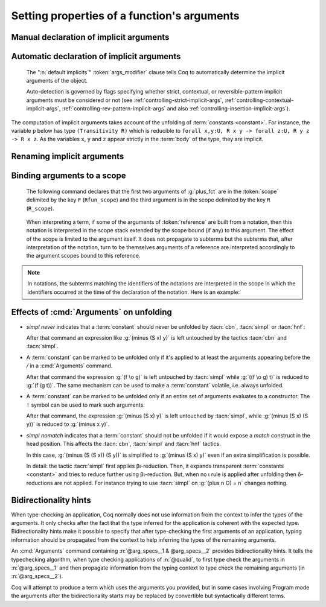 .. _ArgumentsCommand:

Setting properties of a function's arguments
++++++++++++++++++++++++++++++++++++++++++++

.. cmd:: Arguments @reference {* @arg_specs } {* , {* @implicits_alt } } {? : {+, @args_modifier } }

   .. insertprodn argument_spec args_modifier

   .. prodn::
      argument_spec ::= {? ! } @name {? % @scope_key }
      arg_specs ::= @argument_spec
      | /
      | &
      | ( {+ @argument_spec } ) {? % @scope_key }
      | [ {+ @argument_spec } ] {? % @scope_key }
      | %{ {+ @argument_spec } %} {? % @scope_key }
      implicits_alt ::= @name
      | [ {+ @name } ]
      | %{ {+ @name } %}
      args_modifier ::= simpl nomatch
      | simpl never
      | default implicits
      | clear implicits
      | clear scopes
      | clear bidirectionality hint
      | rename
      | assert
      | extra scopes
      | clear scopes and implicits
      | clear implicits and scopes

   Specifies properties of the arguments of a function after the function has already
   been defined.  It gives fine-grained
   control over the elaboration process (i.e. the translation of Gallina language
   extensions into the core language used by the kernel).  The command's effects include:

   * Making arguments implicit. Afterward, implicit arguments
     must be omitted in any expression that applies :token:`reference`.
   * Declaring that some arguments of a given function should
     be interpreted in a given scope.
   * Affecting when the :tacn:`simpl` and :tacn:`cbn` tactics unfold the function.
     See :ref:`Args_effect_on_unfolding`.
   * Providing bidirectionality hints.  See :ref:`bidirectionality_hints`.

   This command supports the :attr:`local` and :attr:`global` attributes.
   Default behavior is to limit the effect to the current section but also to
   extend their effect outside the current module or library file.
   Applying :attr:`local` limits the effect of the command to the current module if
   it's not in a section.  Applying :attr:`global` within a section extends the
   effect outside the current sections and current module in which the command appears.

      `/`
         the function will be unfolded only if it's applied to at least the
         arguments appearing before the `/`.  See :ref:`Args_effect_on_unfolding`.

         .. exn:: The / modifier may only occur once.
            :undocumented:

      `&`
         tells the type checking algorithm to first type check the arguments
         before the `&` and then to propagate information from that typing context
         to type check the remaining arguments. See :ref:`bidirectionality_hints`.

         .. exn:: The & modifier may only occur once.
            :undocumented:

      :n:`( ... ) {? % @scope }`
         :n:`(@name__1 @name__2 ...)%@scope` is shorthand for :n:`@name__1%@scope @name__2%@scope ...`

      :n:`[ ... ] {? % @scope }`
         declares the enclosed names as implicit, non-maximally inserted.
         :n:`[@name__1 @name__2 ... ]%@scope` is equivalent to :n:`[@name__1]%@scope [@name__2]%@scope ...`

      :n:`%{ ... %} {? % @scope }`
         declares the enclosed names as implicit, maximally inserted.
         :n:`%{@name__1 @name__2 ... %}%@scope` is equivalent to :n:`%{@name__1%}%@scope %{@name__2%}%@scope ...`

      `!`
         the function will be unfolded only if all the arguments marked with `!`
         evaluate to constructors.  See :ref:`Args_effect_on_unfolding`.

      :n:`@name {? % @scope }`
         a *formal parameter* of the function :n:`@reference` (i.e.
         the parameter name used in the function definition).  Unless `rename` is specified,
         the list of :n:`@name`\s must be a prefix of the formal parameters, including all implicit
         arguments.  `_` can be used to skip over a formal parameter.
         The construct :n:`@name {? % @scope }` declares :n:`@name` as non-implicit if `clear implicits` is specified or at least one other name is declared implicit in the same list of :n:`@name`\s.
         :token:`scope` can be either a scope name or its delimiting key.  See :ref:`binding_to_scope`.

         .. exn:: To rename arguments the 'rename' flag must be specified.
            :undocumented:

         .. exn:: Flag 'rename' expected to rename @name into @name.
            :undocumented:

         .. exn:: Arguments of section variables such as @name may not be renamed.
            :undocumented:

      `clear implicits`
         makes all implicit arguments into explicit arguments

         .. exn:: The 'clear implicits' flag must be omitted if implicit annotations are given.
            :undocumented:

      `default implicits`
         automatically determine the implicit arguments of the object.
         See :ref:`auto_decl_implicit_args`.

         .. exn:: The 'default implicits' flag is incompatible with implicit annotations.
            :undocumented:

      `rename`
         rename implicit arguments for the object.  See the example :ref:`here <renaming_implicit_arguments>`.
      `assert`
         assert that the object has the expected number of arguments with the
         expected names.  See the example here: :ref:`renaming_implicit_arguments`.

         .. warn:: This command is just asserting the names of arguments of @qualid. If this is what you want, add ': assert' to silence the warning. If you want to clear implicit arguments, add ': clear implicits'. If you want to clear notation scopes, add ': clear scopes'
            :undocumented:

      `clear scopes`
         clears argument scopes of :n:`@reference`
      `extra scopes`
         defines extra argument scopes, to be used in case of coercion to ``Funclass``
         (see :ref:`coercions`) or with a computed type.
      `simpl nomatch`
         prevents performing a simplification step for :n:`@reference`
         that would expose a match construct in the head position.  See :ref:`Args_effect_on_unfolding`.
      `simpl never`
         prevents performing a simplification step for :n:`@reference`.  See :ref:`Args_effect_on_unfolding`.

      `clear bidirectionality hint`
         removes the bidirectionality hint, the `&`

      :n:`@implicits_alt`
         use to specify alternative implicit argument declarations
         for functions that can only be
         applied to a fixed number of arguments (excluding, for instance,
         functions whose type is polymorphic).
         For parsing, the longest list of implicit arguments matching the function application
         is used to select which implicit arguments are inserted.
         For printing, the alternative with the most implicit arguments is used; the
         implict arguments will be omitted if :flag:`Printing Implicit` is not set.
         See the example :ref:`here<example_more_implicits>`.

         .. todo the above feature seems a bit unnatural and doesn't play well with partial
            application.  See https://github.com/coq/coq/pull/11718#discussion_r408841762

   Use :cmd:`About` to view the current implicit arguments setting for a :token:`reference`.

   Or use the :cmd:`Print Implicit` command to see the implicit arguments
   of an object (see :ref:`displaying-implicit-args`).

Manual declaration of implicit arguments
~~~~~~~~~~~~~~~~~~~~~~~~~~~~~~~~~~~~~~~~

.. example::

   .. coqtop:: reset all

      Inductive list (A : Type) : Type :=
      | nil : list A
      | cons : A -> list A -> list A.

      Check (cons nat 3 (nil nat)).

      Arguments cons [A] _ _.

      Arguments nil {A}.

      Check (cons 3 nil).

      Fixpoint map (A B : Type) (f : A -> B) (l : list A) : list B :=
        match l with nil => nil | cons a t => cons (f a) (map A B f t) end.

      Fixpoint length (A : Type) (l : list A) : nat :=
        match l with nil => 0 | cons _ m => S (length A m) end.

      Arguments map [A B] f l.

      Arguments length {A} l. (* A has to be maximally inserted *)

      Check (fun l:list (list nat) => map length l).

.. _example_more_implicits:

.. example:: Multiple alternatives with :n:`@implicits_alt`

   .. coqtop:: all

      Arguments map [A B] f l, [A] B f l, A B f l.

      Check (fun l => map length l = map (list nat) nat length l).

.. _auto_decl_implicit_args:

Automatic declaration of implicit arguments
~~~~~~~~~~~~~~~~~~~~~~~~~~~~~~~~~~~~~~~~~~~

   The ":n:`default implicits`" :token:`args_modifier` clause tells Coq to automatically determine the
   implicit arguments of the object.

   Auto-detection is governed by flags specifying whether strict,
   contextual, or reversible-pattern implicit arguments must be
   considered or not (see :ref:`controlling-strict-implicit-args`, :ref:`controlling-contextual-implicit-args`,
   :ref:`controlling-rev-pattern-implicit-args` and also :ref:`controlling-insertion-implicit-args`).

.. example:: Default implicits

   .. coqtop:: reset all

      Inductive list (A:Set) : Set :=
      | nil : list A
      | cons : A -> list A -> list A.

      Arguments cons : default implicits.

      Print Implicit cons.

      Arguments nil : default implicits.

      Print Implicit nil.

      Set Contextual Implicit.

      Arguments nil : default implicits.

      Print Implicit nil.

The computation of implicit arguments takes account of the unfolding
of :term:`constants <constant>`. For instance, the variable ``p`` below has type
``(Transitivity R)`` which is reducible to
``forall x,y:U, R x y -> forall z:U, R y z -> R x z``. As the variables ``x``, ``y`` and ``z``
appear strictly in the :term:`body` of the type, they are implicit.

.. coqtop:: all

   Parameter X : Type.

   Definition Relation := X -> X -> Prop.

   Definition Transitivity (R:Relation) := forall x y:X, R x y -> forall z:X, R y z -> R x z.

   Parameters (R : Relation) (p : Transitivity R).

   Arguments p : default implicits.

   Print p.

   Print Implicit p.

   Parameters (a b c : X) (r1 : R a b) (r2 : R b c).

   Check (p r1 r2).


.. _renaming_implicit_arguments:

Renaming implicit arguments
~~~~~~~~~~~~~~~~~~~~~~~~~~~

.. example:: (continued)  Renaming implicit arguments

   .. coqtop:: all

      Arguments p [s t] _ [u] _: rename.

      Check (p r1 (u:=c)).

      Check (p (s:=a) (t:=b) r1 (u:=c) r2).

      Fail Arguments p [s t] _ [w] _ : assert.

.. _binding_to_scope:

Binding arguments to a scope
~~~~~~~~~~~~~~~~~~~~~~~~~~~~

   The following command declares that the first two arguments of :g:`plus_fct`
   are in the :token:`scope` delimited by the key ``F`` (``Rfun_scope``) and the third
   argument is in the scope delimited by the key ``R`` (``R_scope``).

      .. coqdoc::

         Arguments plus_fct (f1 f2)%F x%R.

   When interpreting a term, if some of the arguments of :token:`reference` are built
   from a notation, then this notation is interpreted in the scope stack
   extended by the scope bound (if any) to this argument. The effect of
   the scope is limited to the argument itself. It does not propagate to
   subterms but the subterms that, after interpretation of the notation,
   turn to be themselves arguments of a reference are interpreted
   accordingly to the argument scopes bound to this reference.

.. note::

   In notations, the subterms matching the identifiers of the
   notations are interpreted in the scope in which the identifiers
   occurred at the time of the declaration of the notation. Here is an
   example:

   .. coqtop:: all

      Parameter g : bool -> bool.
      Declare Scope mybool_scope.

      Notation "@@" := true (only parsing) : bool_scope.
      Notation "@@" := false (only parsing): mybool_scope.

      Bind Scope bool_scope with bool.
      Notation "# x #" := (g x) (at level 40).
      Check # @@ #.
      Arguments g _%mybool_scope.
      Check # @@ #.
      Delimit Scope mybool_scope with mybool.
      Check # @@%mybool #.

.. _Args_effect_on_unfolding:

Effects of :cmd:`Arguments` on unfolding
~~~~~~~~~~~~~~~~~~~~~~~~~~~~~~~~~~~~~~~~

+ `simpl never` indicates that a :term:`constant` should never be unfolded by :tacn:`cbn`,
  :tacn:`simpl` or :tacn:`hnf`:

  .. example::

     .. coqtop:: all

        Arguments minus n m : simpl never.

  After that command an expression like :g:`(minus (S x) y)` is left
  untouched by the tactics :tacn:`cbn` and :tacn:`simpl`.

+ A :term:`constant` can be marked to be unfolded only if it's applied to at least
  the arguments appearing before the `/` in a :cmd:`Arguments` command.

  .. example::

     .. coqtop:: all

        Definition fcomp A B C f (g : A -> B) (x : A) : C := f (g x).
        Arguments fcomp {A B C} f g x /.
        Notation "f \o g" := (fcomp f g) (at level 50).

  After that command the expression :g:`(f \o g)` is left untouched by
  :tacn:`simpl` while :g:`((f \o g) t)` is reduced to :g:`(f (g t))`.
  The same mechanism can be used to make a :term:`constant` volatile, i.e.
  always unfolded.

  .. example::

     .. coqtop:: all

        Definition volatile := fun x : nat => x.
        Arguments volatile / x.

+ A :term:`constant` can be marked to be unfolded only if an entire set of
  arguments evaluates to a constructor. The ``!`` symbol can be used to mark
  such arguments.

  .. example::

     .. coqtop:: all

        Arguments minus !n !m.

  After that command, the expression :g:`(minus (S x) y)` is left untouched
  by :tacn:`simpl`, while :g:`(minus (S x) (S y))` is reduced to :g:`(minus x y)`.

+ `simpl nomatch` indicates that a :term:`constant` should not be unfolded if it would expose
  a `match` construct in the head position.  This affects the :tacn:`cbn`,
  :tacn:`simpl` and :tacn:`hnf` tactics.

  .. example::

     .. coqtop:: all

        Arguments minus n m : simpl nomatch.

  In this case, :g:`(minus (S (S x)) (S y))` is simplified to :g:`(minus (S x) y)`
  even if an extra simplification is possible.

  In detail: the tactic :tacn:`simpl` first applies βι-reduction. Then, it
  expands transparent :term:`constants <constant>` and tries to reduce further using βι-reduction.
  But, when no ι rule is applied after unfolding then
  δ-reductions are not applied. For instance trying to use :tacn:`simpl` on
  :g:`(plus n O) = n` changes nothing.


.. _bidirectionality_hints:

Bidirectionality hints
~~~~~~~~~~~~~~~~~~~~~~

When type-checking an application, Coq normally does not use information from
the context to infer the types of the arguments. It only checks after the fact
that the type inferred for the application is coherent with the expected type.
Bidirectionality hints make it possible to specify that after type-checking the
first arguments of an application, typing information should be propagated from
the context to help inferring the types of the remaining arguments.

.. todo the following text is a start on better wording but not quite complete.
   See https://github.com/coq/coq/pull/11718#discussion_r410219992

  ..
  Two common methods to determine the type of a construct are:

  * *type checking*, which is verifying that a construct matches a known type, and
  * *type inference*, with is inferring the type of a construct by analyzing the construct.

  Methods that combine these approaches are known as *bidirectional typing*.
  Coq normally uses only the first approach to infer the types of arguments,
  then later verifies that the inferred type is consistent with the expected type.
  *Bidirectionality hints* specify to use both methods: after type checking the
  first arguments of an application (appearing before the `&` in :cmd:`Arguments`),
  typing information from them is propagated to the remaining arguments to help infer their types.

An :cmd:`Arguments` command containing :n:`@arg_specs__1 & @arg_specs__2`
provides bidirectionality hints.
It tells the typechecking algorithm, when type checking
applications of :n:`@qualid`, to first type check the arguments in
:n:`@arg_specs__1` and then propagate information from the typing context to
type check the remaining arguments (in :n:`@arg_specs__2`).

.. example:: Bidirectionality hints

   In a context where a coercion was declared from ``bool`` to ``nat``:

   .. coqtop:: in reset

      Definition b2n (b : bool) := if b then 1 else 0.
      Coercion b2n : bool >-> nat.

   Coq cannot automatically coerce existential statements over ``bool`` to
   statements over ``nat``, because the need for inserting a coercion is known
   only from the expected type of a subterm:

   .. coqtop:: all

      Fail Check (ex_intro _ true _ : exists n : nat, n > 0).

   However, a suitable bidirectionality hint makes the example work:

   .. coqtop:: all

      Arguments ex_intro _ _ & _ _.
      Check (ex_intro _ true _ : exists n : nat, n > 0).

Coq will attempt to produce a term which uses the arguments you
provided, but in some cases involving Program mode the arguments after
the bidirectionality starts may be replaced by convertible but
syntactically different terms.
